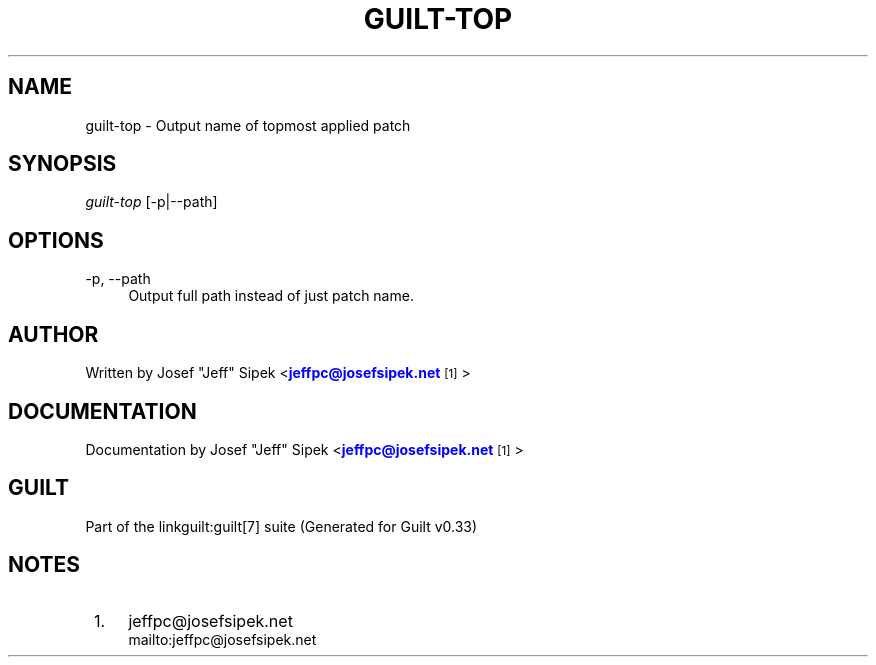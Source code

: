 '\" t
.\"     Title: guilt-top
.\"    Author: [see the "Author" section]
.\" Generator: DocBook XSL Stylesheets v1.75.2 <http://docbook.sf.net/>
.\"      Date: 04/15/2010
.\"    Manual: Guilt Manual
.\"    Source: Guilt v0.33
.\"  Language: English
.\"
.TH "GUILT\-TOP" "1" "04/15/2010" "Guilt v0\&.33" "Guilt Manual"
.\" -----------------------------------------------------------------
.\" * Define some portability stuff
.\" -----------------------------------------------------------------
.\" ~~~~~~~~~~~~~~~~~~~~~~~~~~~~~~~~~~~~~~~~~~~~~~~~~~~~~~~~~~~~~~~~~
.\" http://bugs.debian.org/507673
.\" http://lists.gnu.org/archive/html/groff/2009-02/msg00013.html
.\" ~~~~~~~~~~~~~~~~~~~~~~~~~~~~~~~~~~~~~~~~~~~~~~~~~~~~~~~~~~~~~~~~~
.ie \n(.g .ds Aq \(aq
.el       .ds Aq '
.\" -----------------------------------------------------------------
.\" * set default formatting
.\" -----------------------------------------------------------------
.\" disable hyphenation
.nh
.\" disable justification (adjust text to left margin only)
.ad l
.\" -----------------------------------------------------------------
.\" * MAIN CONTENT STARTS HERE *
.\" -----------------------------------------------------------------
.SH "NAME"
guilt-top \- Output name of topmost applied patch
.SH "SYNOPSIS"
\fIguilt\-top\fR [\-p|\-\-path]
.SH "OPTIONS"
.PP
\-p, \-\-path
.RS 4
Output full path instead of just patch name\&.
.RE
.SH "AUTHOR"
Written by Josef "Jeff" Sipek <\m[blue]\fBjeffpc@josefsipek\&.net\fR\m[]\&\s-2\u[1]\d\s+2>
.SH "DOCUMENTATION"
Documentation by Josef "Jeff" Sipek <\m[blue]\fBjeffpc@josefsipek\&.net\fR\m[]\&\s-2\u[1]\d\s+2>
.SH "GUILT"
Part of the linkguilt:guilt[7] suite (Generated for Guilt v0\&.33)
.SH "NOTES"
.IP " 1." 4
jeffpc@josefsipek.net
.RS 4
\%mailto:jeffpc@josefsipek.net
.RE
